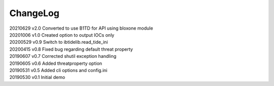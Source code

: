 *********
ChangeLog
*********


| 20210629    v2.0    Converted to use B1TD for API using bloxone module
| 20201006    v1.0    Created option to output IOCs only
| 20200529    v0.9    Switch to ibtidelib.read_tide_ini
| 20200415    v0.8    Fixed bug regarding default threat property
| 20190607    v0.7    Corrected shutil exception handling
| 20190605    v0.6    Added threatproperty option
| 20190531    v0.5    Added cli options and config.ini
| 20190530    v0.1    Initial demo
